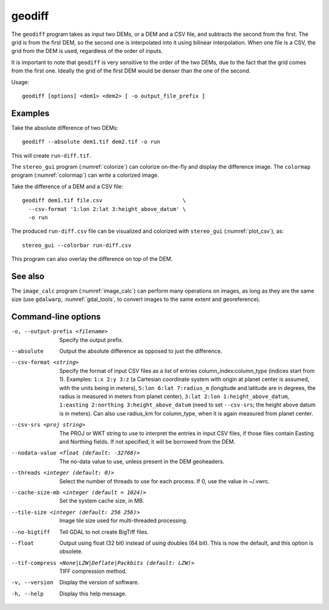 .. _geodiff:

geodiff
-------

The ``geodiff`` program takes as input two DEMs, or a DEM and a CSV file, and
subtracts the second from the first. The grid is from the first DEM, so the
second one is interpolated into it using bilinear interpolation. When one file
is a CSV, the grid from the DEM is used, regardless of the order of inputs. 

It is important to note that ``geodiff`` is very sensitive to the order of
the two DEMs, due to the fact that the grid comes from the first one.
Ideally the grid of the first DEM would be denser than the one of the
second.

Usage::

    geodiff [options] <dem1> <dem2> [ -o output_file_prefix ]

Examples
~~~~~~~~

Take the absolute difference of two DEMs::

    geodiff --absolute dem1.tif dem2.tif -o run
 
This will create ``run-diff.tif``.

The ``stereo_gui`` program (:numref:`colorize`) can colorize on-the-fly and
display the difference image. The ``colormap`` program (:numref:`colormap`) can
write a colorized image.

Take the difference of a DEM and a CSV file::

    geodiff dem1.tif file.csv                         \
      --csv-format '1:lon 2:lat 3:height_above_datum' \
      -o run

The produced ``run-diff.csv`` file can be visualized and colorized with
``stereo_gui`` (:numref:`plot_csv`), as::

  stereo_gui --colorbar run-diff.csv

This program can also overlay the difference on top of the DEM.

See also
~~~~~~~~

The ``image_calc`` program (:numref:`image_calc`) can perform many operations on
images, as long as they are the same size (use ``gdalwarp``,
:numref:`gdal_tools`, to convert images to the same extent and georeference).

Command-line options
~~~~~~~~~~~~~~~~~~~~

-o, --output-prefix <filename>
    Specify the output prefix.

--absolute
    Output the absolute difference as opposed to just the difference.

--csv-format <string>
    Specify the format of input CSV files as a list of entries
    column_index:column_type (indices start from 1).  Examples:
    ``1:x 2:y 3:z`` (a Cartesian coordinate system with origin at
    planet center is assumed, with the units being in meters),
    ``5:lon 6:lat 7:radius_m`` (longitude and latitude are in degrees,
    the radius is measured in meters from planet center), 
    ``3:lat 2:lon 1:height_above_datum``,
    ``1:easting 2:northing 3:height_above_datum``
    (need to set ``--csv-srs``; the height above datum is in
    meters).  Can also use radius_km for column_type, when it is
    again measured from planet center.

--csv-srs <proj string>
    The PROJ or WKT string to use to interpret the entries in input CSV
    files, if those files contain Easting and Northing fields. If
    not specified, it will be borrowed from the DEM.

--nodata-value <float (default: -32768)>
    The no-data value to use, unless present in the DEM geoheaders.

--threads <integer (default: 0)>
    Select the number of threads to use for each process. If 0, use
    the value in ~/.vwrc.
 
--cache-size-mb <integer (default = 1024)>
    Set the system cache size, in MB.

--tile-size <integer (default: 256 256)>
    Image tile size used for multi-threaded processing.

--no-bigtiff
    Tell GDAL to not create BigTiff files.

--float
    Output using float (32 bit) instead of using doubles (64 bit).
    This is now the default, and this option is obsolete.

--tif-compress <None|LZW|Deflate|Packbits (default: LZW)>
    TIFF compression method.

-v, --version
    Display the version of software.

-h, --help
    Display this help message.
